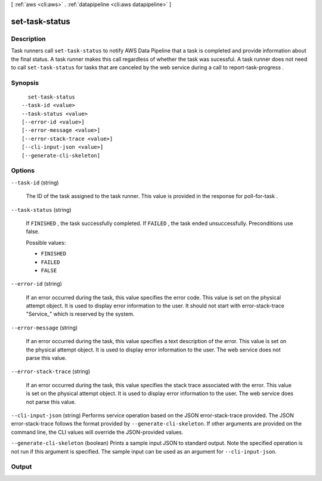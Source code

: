 [ :ref:`aws <cli:aws>` . :ref:`datapipeline <cli:aws datapipeline>` ]

.. _cli:aws datapipeline set-task-status:


***************
set-task-status
***************



===========
Description
===========



Task runners call ``set-task-status`` to notify AWS Data Pipeline that a task is completed and provide information about the final status. A task runner makes this call regardless of whether the task was sucessful. A task runner does not need to call ``set-task-status`` for tasks that are canceled by the web service during a call to  report-task-progress .



========
Synopsis
========

::

    set-task-status
  --task-id <value>
  --task-status <value>
  [--error-id <value>]
  [--error-message <value>]
  [--error-stack-trace <value>]
  [--cli-input-json <value>]
  [--generate-cli-skeleton]




=======
Options
=======

``--task-id`` (string)


  The ID of the task assigned to the task runner. This value is provided in the response for  poll-for-task .

  

``--task-status`` (string)


  If ``FINISHED`` , the task successfully completed. If ``FAILED`` , the task ended unsuccessfully. Preconditions use false.

  

  Possible values:

  
  *   ``FINISHED``

  
  *   ``FAILED``

  
  *   ``FALSE``

  

  

``--error-id`` (string)


  If an error occurred during the task, this value specifies the error code. This value is set on the physical attempt object. It is used to display error information to the user. It should not start with error-stack-trace "Service_" which is reserved by the system.

  

``--error-message`` (string)


  If an error occurred during the task, this value specifies a text description of the error. This value is set on the physical attempt object. It is used to display error information to the user. The web service does not parse this value.

  

``--error-stack-trace`` (string)


  If an error occurred during the task, this value specifies the stack trace associated with the error. This value is set on the physical attempt object. It is used to display error information to the user. The web service does not parse this value.

  

``--cli-input-json`` (string)
Performs service operation based on the JSON error-stack-trace provided. The JSON error-stack-trace follows the format provided by ``--generate-cli-skeleton``. If other arguments are provided on the command line, the CLI values will override the JSON-provided values.

``--generate-cli-skeleton`` (boolean)
Prints a sample input JSON to standard output. Note the specified operation is not run if this argument is specified. The sample input can be used as an argument for ``--cli-input-json``.



======
Output
======


